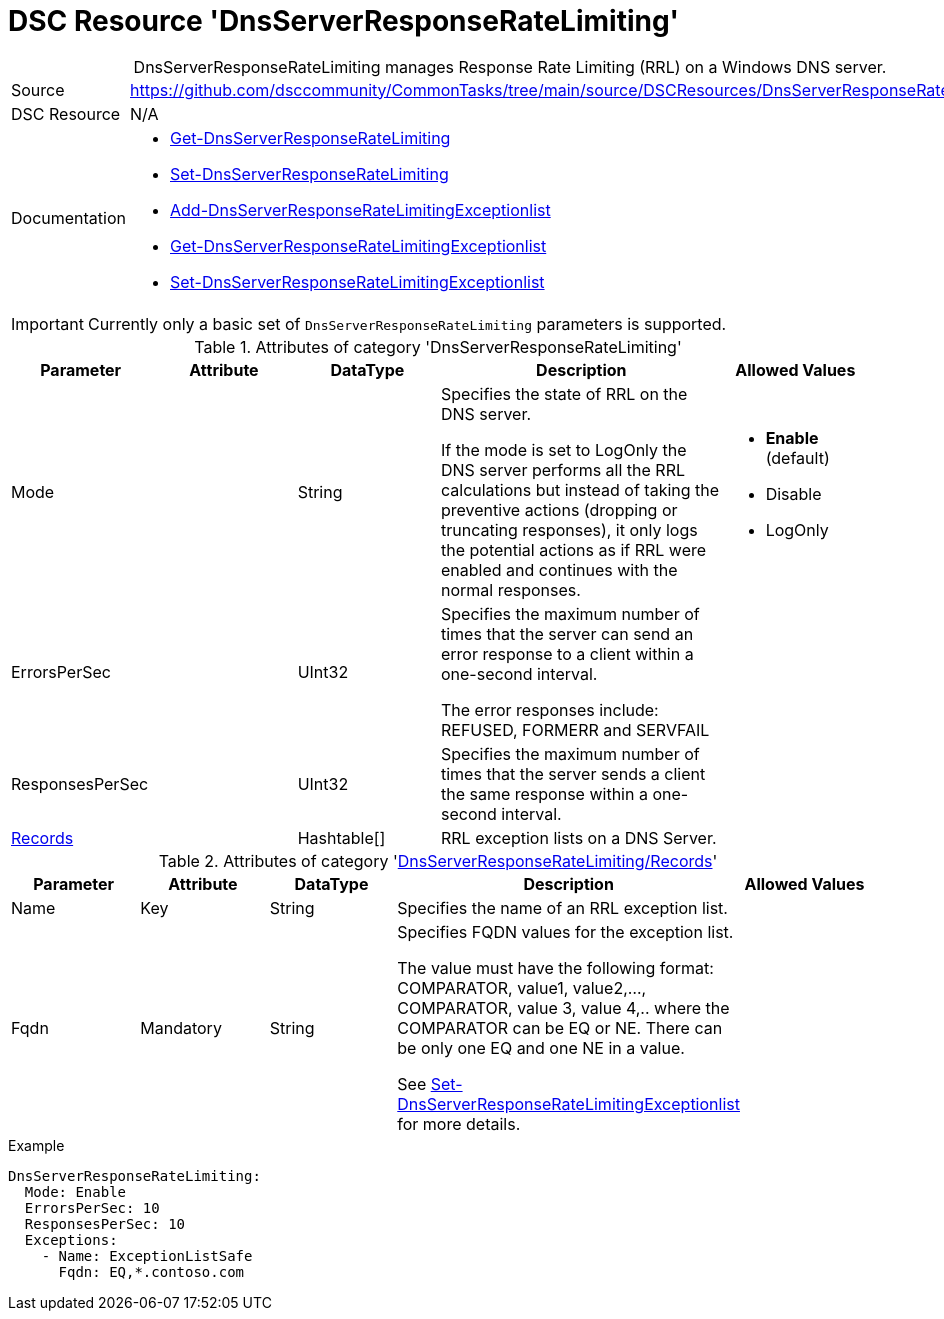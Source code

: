 // CommonTasks YAML Reference: DnsServerResponseRateLimiting
// =========================================================

:YmlCategory: DnsServerResponseRateLimiting


[[dscyml_dnsserverresponseratelimiting, {YmlCategory}]]
= DSC Resource 'DnsServerResponseRateLimiting'
// didn't work in production: = DSC Resource '{YmlCategory}'


[[dscyml_dnsserverresponseratelimiting_abstract]]
.{YmlCategory} manages Response Rate Limiting (RRL) on a Windows DNS server.


:ref_SetDnsServerResponseRateLimitingExceptionlist: https://docs.microsoft.com/en-us/powershell/module/dnsserver/set-dnsserverresponseratelimitingexceptionlist?view=win10-ps[Set-DnsServerResponseRateLimitingExceptionlist]

[cols="1,3a" options="autowidth" caption=]
|===
| Source         | https://github.com/dsccommunity/CommonTasks/tree/main/source/DSCResources/DnsServerResponseRateLimiting
| DSC Resource   | N/A
| Documentation  | - https://docs.microsoft.com/en-us/powershell/module/dnsserver/get-dnsserverresponseratelimiting?view=win10-ps[Get-DnsServerResponseRateLimiting]
                   - https://docs.microsoft.com/en-us/powershell/module/dnsserver/set-dnsserverresponseratelimiting?view=win10-ps[Set-DnsServerResponseRateLimiting]
                   - https://docs.microsoft.com/en-us/powershell/module/dnsserver/add-dnsserverresponseratelimitingexceptionlist?view=win10-ps[Add-DnsServerResponseRateLimitingExceptionlist]
                   - https://docs.microsoft.com/en-us/powershell/module/dnsserver/get-dnsserverresponseratelimitingexceptionlist?view=win10-ps[Get-DnsServerResponseRateLimitingExceptionlist]
                   - {ref_SetDnsServerResponseRateLimitingExceptionlist}
|===


[IMPORTANT]
====
Currently only a basic set of `DnsServerResponseRateLimiting` parameters is supported.
====


.Attributes of category '{YmlCategory}'
[cols="1,1,1,2a,1a" options="header"]
|===
| Parameter
| Attribute
| DataType
| Description
| Allowed Values

| Mode
|
| String
| Specifies the state of RRL on the DNS server.

If the mode is set to LogOnly the DNS server performs all the RRL calculations but instead of taking the preventive actions (dropping or truncating responses),
it only logs the potential actions as if RRL were enabled and continues with the normal responses.
| - *Enable* (default)
  - Disable
  - LogOnly

| ErrorsPerSec
|
| UInt32
| Specifies the maximum number of times that the server can send an error response to a client within a one-second interval.

The error responses include: REFUSED, FORMERR and SERVFAIL
|

| ResponsesPerSec
|
| UInt32
| Specifies the maximum number of times that the server sends a client the same response within a one-second interval.
|

| [[dscyml_dnsserverresponseratelimiting_exceptions, {YmlCategory}/Records]]<<dscyml_dnsserverresponseratelimiting_exceptions_details, Records>>
|
| Hashtable[]
| RRL exception lists on a DNS Server.
|

|===


[[dscyml_dnsserverresponseratelimiting_exceptions_details]]
.Attributes of category '<<dscyml_dnsserverresponseratelimiting_exceptions>>'
[cols="1,1,1,2a,1a" options="header"]
|===
| Parameter
| Attribute
| DataType
| Description
| Allowed Values

| Name
| Key
| String
| Specifies the name of an RRL exception list.
|

| Fqdn
| Mandatory
| String
| Specifies FQDN values for the exception list.

The value must have the following format: COMPARATOR, value1, value2,..., COMPARATOR, value 3, value 4,.. where the COMPARATOR can be EQ or NE.
There can be only one EQ and one NE in a value.

See {ref_SetDnsServerResponseRateLimitingExceptionlist} for more details.
| 

|===


.Example
[source, yaml]
----
DnsServerResponseRateLimiting:
  Mode: Enable
  ErrorsPerSec: 10
  ResponsesPerSec: 10
  Exceptions:
    - Name: ExceptionListSafe
      Fqdn: EQ,*.contoso.com
----